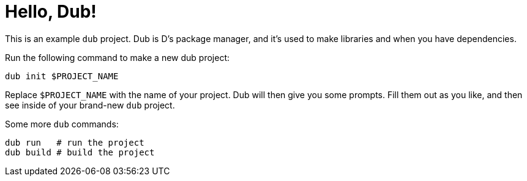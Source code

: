 = Hello, Dub!

This is an example ``dub`` project. Dub is D's package manager, and it's used
to make libraries and when you have dependencies. 

Run the following command to make a new dub project:

[source,bash]
----
dub init $PROJECT_NAME
----

Replace ``$PROJECT_NAME`` with the name of your project. Dub will then give you
some prompts. Fill them out as you like, and then see inside of your brand-new
``dub`` project. 

Some more ``dub`` commands:

[source,bash]
----
dub run   # run the project
dub build # build the project
----


